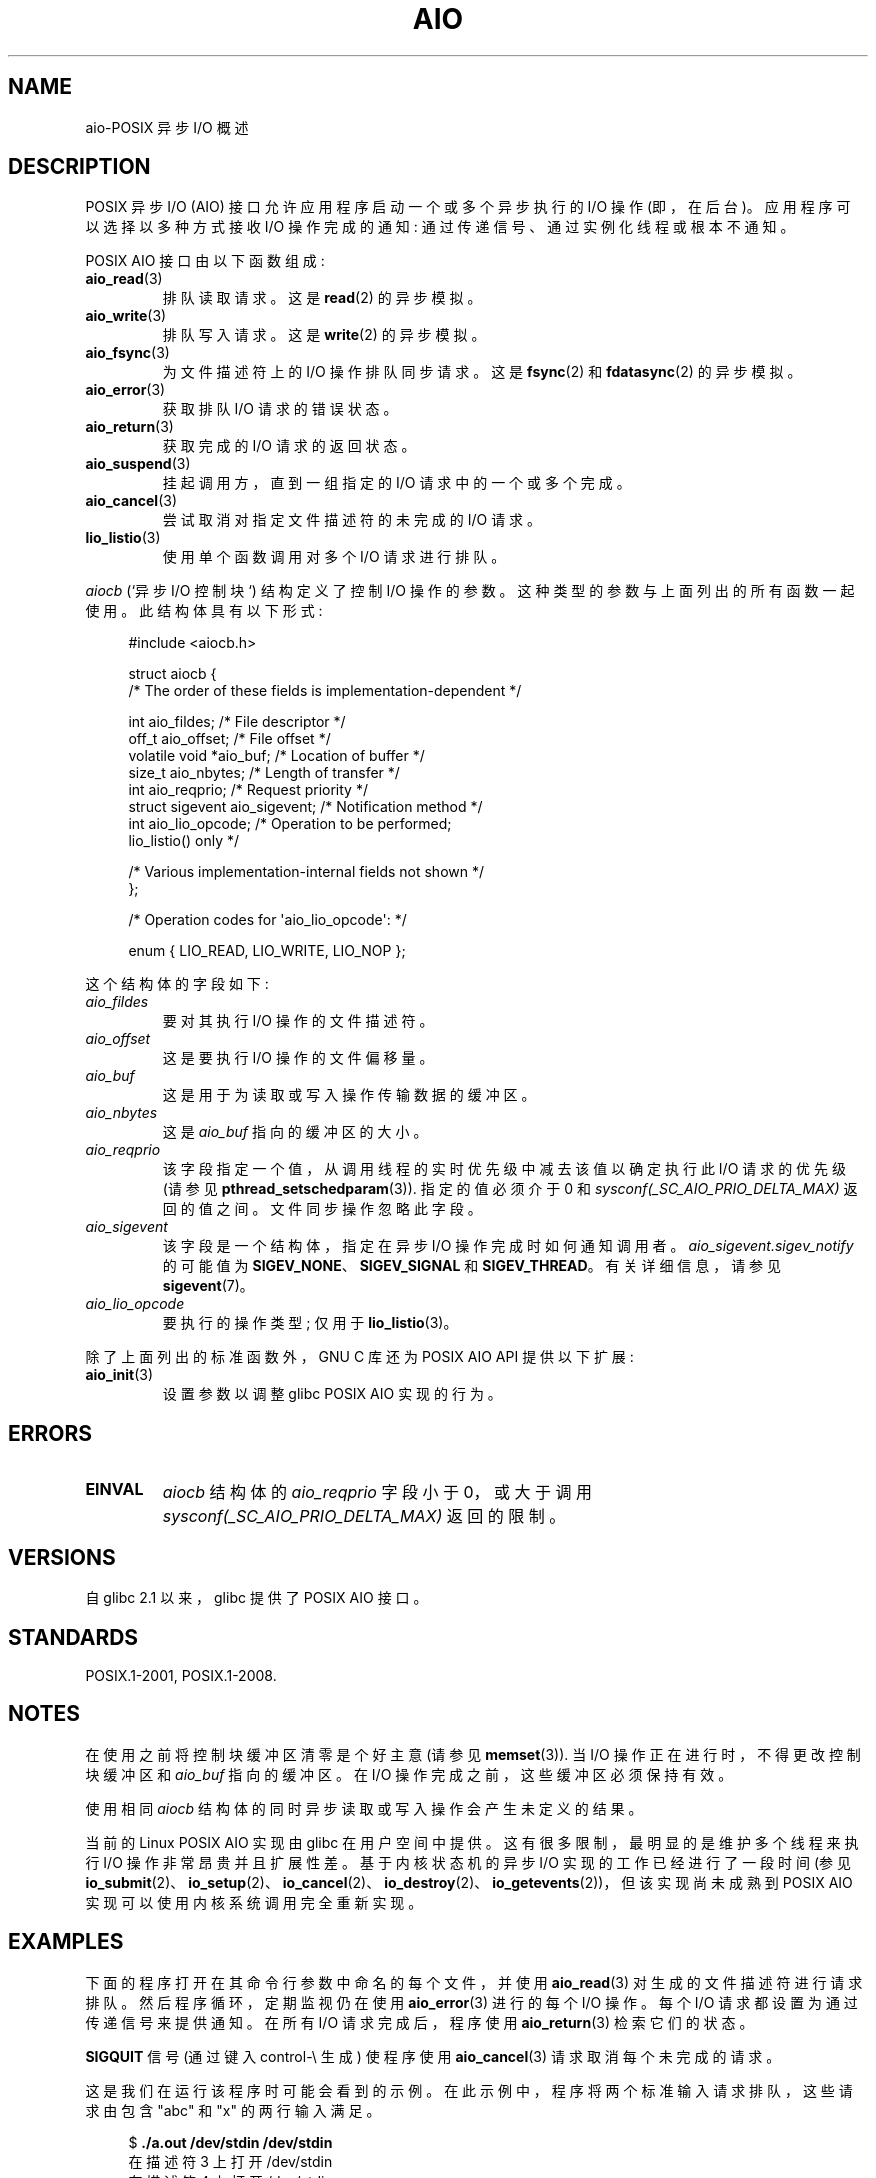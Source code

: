 .\" -*- coding: UTF-8 -*-
.\" Copyright (c) 2010 by Michael Kerrisk <mtk.manpages@gmail.com>
.\"
.\" SPDX-License-Identifier: Linux-man-pages-copyleft
.\"
.\"*******************************************************************
.\"
.\" This file was generated with po4a. Translate the source file.
.\"
.\"*******************************************************************
.TH AIO 7 2023\-02\-05 "Linux man\-pages 6.03" 
.SH NAME
aio\-POSIX 异步 I/O 概述
.SH DESCRIPTION
POSIX 异步 I/O (AIO) 接口允许应用程序启动一个或多个异步执行的 I/O 操作 (即，在后台)。 应用程序可以选择以多种方式接收 I/O
操作完成的通知: 通过传递信号、通过实例化线程或根本不通知。
.PP
POSIX AIO 接口由以下函数组成:
.TP 
\fBaio_read\fP(3)
排队读取请求。 这是 \fBread\fP(2) 的异步模拟。
.TP 
\fBaio_write\fP(3)
排队写入请求。 这是 \fBwrite\fP(2) 的异步模拟。
.TP 
\fBaio_fsync\fP(3)
为文件描述符上的 I/O 操作排队同步请求。 这是 \fBfsync\fP(2) 和 \fBfdatasync\fP(2) 的异步模拟。
.TP 
\fBaio_error\fP(3)
获取排队 I/O 请求的错误状态。
.TP 
\fBaio_return\fP(3)
获取完成的 I/O 请求的返回状态。
.TP 
\fBaio_suspend\fP(3)
挂起调用方，直到一组指定的 I/O 请求中的一个或多个完成。
.TP 
\fBaio_cancel\fP(3)
尝试取消对指定文件描述符的未完成的 I/O 请求。
.TP 
\fBlio_listio\fP(3)
使用单个函数调用对多个 I/O 请求进行排队。
.PP
\fIaiocb\fP (`异步 I/O 控制块`) 结构定义了控制 I/O 操作的参数。 这种类型的参数与上面列出的所有函数一起使用。
此结构体具有以下形式:
.PP
.in +4n
.EX
#include <aiocb.h>

struct aiocb {
    /* The order of these fields is implementation\-dependent */

    int             aio_fildes;     /* File descriptor */
    off_t           aio_offset;     /* File offset */
    volatile void  *aio_buf;         /* Location of buffer */
    size_t          aio_nbytes;     /* Length of transfer */
    int             aio_reqprio;    /* Request priority */
    struct sigevent aio_sigevent;    /* Notification method */
    int             aio_lio_opcode; /* Operation to be performed;
                                       lio_listio() only */

    /* Various implementation\-internal fields not shown */
};

/* Operation codes for \[aq]aio_lio_opcode\[aq]: */

enum { LIO_READ, LIO_WRITE, LIO_NOP };
.EE
.in
.PP
这个结构体的字段如下:
.TP 
\fIaio_fildes\fP
要对其执行 I/O 操作的文件描述符。
.TP 
\fIaio_offset\fP
这是要执行 I/O 操作的文件偏移量。
.TP 
\fIaio_buf\fP
这是用于为读取或写入操作传输数据的缓冲区。
.TP 
\fIaio_nbytes\fP
这是 \fIaio_buf\fP 指向的缓冲区的大小。
.TP 
\fIaio_reqprio\fP
该字段指定一个值，从调用线程的实时优先级中减去该值以确定执行此 I/O 请求的优先级 (请参见
\fBpthread_setschedparam\fP(3)).  指定的值必须介于 0 和
\fIsysconf(_SC_AIO_PRIO_DELTA_MAX)\fP 返回的值之间。 文件同步操作忽略此字段。
.TP 
\fIaio_sigevent\fP
该字段是一个结构体，指定在异步 I/O 操作完成时如何通知调用者。 \fIaio_sigevent.sigev_notify\fP 的可能值为
\fBSIGEV_NONE\fP、\fBSIGEV_SIGNAL\fP 和 \fBSIGEV_THREAD\fP。 有关详细信息，请参见 \fBsigevent\fP(7)。
.TP 
\fIaio_lio_opcode\fP
要执行的操作类型; 仅用于 \fBlio_listio\fP(3)。
.PP
除了上面列出的标准函数外，GNU C 库还为 POSIX AIO API 提供以下扩展:
.TP 
\fBaio_init\fP(3)
设置参数以调整 glibc POSIX AIO 实现的行为。
.SH ERRORS
.TP 
\fBEINVAL\fP
\fIaiocb\fP 结构体的 \fIaio_reqprio\fP 字段小于 0，或大于调用 \fIsysconf(_SC_AIO_PRIO_DELTA_MAX)\fP
返回的限制。
.SH VERSIONS
自 glibc 2.1 以来，glibc 提供了 POSIX AIO 接口。
.SH STANDARDS
POSIX.1\-2001, POSIX.1\-2008.
.SH NOTES
在使用之前将控制块缓冲区清零是个好主意 (请参见 \fBmemset\fP(3)).  当 I/O 操作正在进行时，不得更改控制块缓冲区和
\fIaio_buf\fP 指向的缓冲区。 在 I/O 操作完成之前，这些缓冲区必须保持有效。
.PP
使用相同 \fIaiocb\fP 结构体的同时异步读取或写入操作会产生未定义的结果。
.PP
.\" http://lse.sourceforge.net/io/aio.html
.\" http://lse.sourceforge.net/io/aionotes.txt
.\" http://lwn.net/Articles/148755/
当前的 Linux POSIX AIO 实现由 glibc 在用户空间中提供。 这有很多限制，最明显的是维护多个线程来执行 I/O
操作非常昂贵并且扩展性差。 基于内核状态机的异步 I/O 实现的工作已经进行了一段时间 (参见
\fBio_submit\fP(2)、\fBio_setup\fP(2)、\fBio_cancel\fP(2)、\fBio_destroy\fP(2)、\fBio_getevents\fP(2))，但该实现尚未成熟到
POSIX AIO 实现可以使用内核系统调用完全重新实现。
.SH EXAMPLES
下面的程序打开在其命令行参数中命名的每个文件，并使用 \fBaio_read\fP(3) 对生成的文件描述符进行请求排队。 然后程序循环，定期监视仍在使用
\fBaio_error\fP(3) 进行的每个 I/O 操作。 每个 I/O 请求都设置为通过传递信号来提供通知。 在所有 I/O 请求完成后，程序使用
\fBaio_return\fP(3) 检索它们的状态。
.PP
\fBSIGQUIT\fP 信号 (通过键入 control\-\e 生成) 使程序使用 \fBaio_cancel\fP(3) 请求取消每个未完成的请求。
.PP
这是我们在运行该程序时可能会看到的示例。 在此示例中，程序将两个标准输入请求排队，这些请求由包含 "abc" 和 "x" 的两行输入满足。
.PP
.in +4n
.EX
$ \fB./a.out /dev/stdin /dev/stdin\fP
在描述符 3 上打开 /dev/stdin
在描述符 4 上打开 /dev/stdin
aio_error():
    对于请求 0 (描述符 3) : 进行中
    对于请求 1 (描述符 4) : 进行中
\fBabc\fP
I/O 接收到完成信号
aio_error():
    对于请求 0 (描述符 3) : I/O 成功
    对于请求 1 (描述符 4) : 进行中
aio_error():
    对于请求 1 (描述符 4) : 进行中
\fBx\fP
I/O 接收到完成信号
aio_error():
    对于请求 1 (描述符 4) : I/O 成功
所有 I/O 请求已完成
aio_return():
    对于请求 0 (描述符 3) : 4
    对于请求 1 (描述符 4) : 2
.EE
.in
.SS "Program source"
\&
.EX
#include <fcntl.h>
#include <stdlib.h>
#include <unistd.h>
#include <stdio.h>
#include <errno.h>
#include <aio.h>
#include <signal.h>

#define BUF_SIZE 20     /* Size of buffers for read operations */

#define errExit(msg) do { perror(msg); exit(EXIT_FAILURE); } while (0)

struct ioRequest {      /* Application\-defined structure for tracking
                           I/O requests */
    int           reqNum;
    int           status;
    struct aiocb *aiocbp;
};

static volatile sig_atomic_t gotSIGQUIT = 0;
                        /* On delivery of SIGQUIT, we attempt to
                           cancel all outstanding I/O requests */

static void             /* Handler for SIGQUIT */
quitHandler(int sig)
{
    gotSIGQUIT = 1;
}

#define IO_SIGNAL SIGUSR1   /* Signal used to notify I/O completion */

static void                 /* Handler for I/O completion signal */
aioSigHandler(int sig, siginfo_t *si, void *ucontext)
{
    if (si\->si_code == SI_ASYNCIO) {
        write(STDOUT_FILENO, "I/O completion signal received\en", 31);

        /* The corresponding ioRequest structure would be available as
               struct ioRequest *ioReq = si\->si_value.sival_ptr;
           and the file descriptor would then be available via
               ioReq\->aiocbp\->aio_fildes */
    }
}

int
main(int argc, char *argv[])
{
    struct sigaction sa;
    int s;
    int numReqs;        /* Total number of queued I/O requests */
    int openReqs;        /* Number of I/O requests still in progress */

    if (argc < 2) {
        fprintf(stderr, "Usage: %s <pathname> <pathname>...\en",
                argv[0]);
        exit(EXIT_FAILURE);
    }

    numReqs = argc \- 1;

    /* Allocate our arrays. */

    struct ioRequest *ioList = calloc(numReqs, sizeof(*ioList));
    if (ioList == NULL)
        errExit("calloc");

    struct aiocb *aiocbList = calloc(numReqs, sizeof(*aiocbList));
    if (aiocbList == NULL)
        errExit("calloc");

    /* Establish handlers for SIGQUIT and the I/O completion signal. */

    sa.sa_flags = SA_RESTART;
    sigemptyset(&sa.sa_mask);

    sa.sa_handler = quitHandler;
    if (sigaction(SIGQUIT, &sa, NULL) == \-1)
        errExit("sigaction");

    sa.sa_flags = SA_RESTART | SA_SIGINFO;
    sa.sa_sigaction = aioSigHandler;
    if (sigaction(IO_SIGNAL, &sa, NULL) == \-1)
        errExit("sigaction");

    /* Open each file specified on the command line, and queue
       a read request on the resulting file descriptor. */

    for (size_t j = 0; j < numReqs; j++) {
        ioList[j].reqNum = j;
        ioList[j].status = EINPROGRESS;
        ioList[j].aiocbp = &aiocbList[j];

        ioList[j].aiocbp\->aio_fildes = open(argv[j + 1], O_RDONLY);
        if (ioList[j].aiocbp\->aio_fildes == \-1)
            errExit("open");
        printf("opened %s on descriptor %d\en", argv[j + 1],
                ioList[j].aiocbp\->aio_fildes);

        ioList[j].aiocbp\->aio_buf = malloc(BUF_SIZE);
        if (ioList[j].aiocbp\->aio_buf == NULL)
            errExit("malloc");

        ioList[j].aiocbp\->aio_nbytes = BUF_SIZE;
        ioList[j].aiocbp\->aio_reqprio = 0;
        ioList[j].aiocbp\->aio_offset = 0;
        ioList[j].aiocbp\->aio_sigevent.sigev_notify = SIGEV_SIGNAL;
        ioList[j].aiocbp\->aio_sigevent.sigev_signo = IO_SIGNAL;
        ioList[j].aiocbp\->aio_sigevent.sigev_value.sival_ptr =
                                &ioList[j];

        s = aio_read(ioList[j].aiocbp);
        if (s == \-1)
            errExit("aio_read");
    }

    openReqs = numReqs;

    /* Loop, monitoring status of I/O requests. */

    while (openReqs > 0) {
        sleep(3);       /* Delay between each monitoring step */

        if (gotSIGQUIT) {

            /* On receipt of SIGQUIT, attempt to cancel each of the
               outstanding I/O requests, and display status returned
               from the cancelation requests. */

            printf("got SIGQUIT; canceling I/O requests: \en");

            for (size_t j = 0; j < numReqs; j++) {
                if (ioList[j].status == EINPROGRESS) {
                    printf("    Request %zu on descriptor %d:", j,
                            ioList[j].aiocbp\->aio_fildes);
                    s = aio_cancel(ioList[j].aiocbp\->aio_fildes,
                            ioList[j].aiocbp);
                    if (s == AIO_CANCELED)
                        printf("I/O canceled\en");
                    else  if (s == AIO_NOTCANCELED)
                        printf("I/O not canceled\en");
                    else if (s == AIO_ALLDONE)
                        printf("I/O all done\en");
                    else
                        perror("aio_cancel");
                }
            }

            gotSIGQUIT = 0;
        }

        /* Check the status of each I/O request that is still
           in progress. */

        printf("aio_error():\en");
        for (size_t j = 0; j < numReqs; j++) {
            if (ioList[j].status == EINPROGRESS) {
                printf("    for request %zu (descriptor %d): ",
                        j, ioList[j].aiocbp\->aio_fildes);
                ioList[j].status = aio_error(ioList[j].aiocbp);

                switch (ioList[j].status) {
                case 0:
                    printf("I/O succeeded\en");
                    break;   
                case EINPROGRESS:
                    printf("In progress\en");
                    break;
                case ECANCELED:
                    printf("Canceled\en");
                    break;
                default:
                    perror("aio_error");
                    break;
                }

                if (ioList[j].status != EINPROGRESS)
                    openReqs\-\-;
            }
        }
    }

    printf("All I/O requests completed\en");

    /* Check status return of all I/O requests. */

    printf("aio_return():\en");
    for (size_t j = 0; j < numReqs; j++) {
        ssize_t s;

        s = aio_return(ioList[j].aiocbp);
        printf("    for request %zu (descriptor %d): %zd\en",
                j, ioList[j].aiocbp\->aio_fildes, s);
    }

    exit(EXIT_SUCCESS);
}
.EE
.SH "SEE ALSO"
.ad l
.nh
\fBio_cancel\fP(2), \fBio_destroy\fP(2), \fBio_getevents\fP(2), \fBio_setup\fP(2),
\fBio_submit\fP(2), \fBaio_cancel\fP(3), \fBaio_error\fP(3), \fBaio_init\fP(3),
\fBaio_read\fP(3), \fBaio_return\fP(3), \fBaio_write\fP(3), \fBlio_listio\fP(3)
.PP
"Asynchronous I/O Support in Linux 2.5"、Bhattacharya、Pratt、Pulavarty 和
Morgan，Linux 研讨会论文集，2003 年，
.UR https://www.kernel.org/doc/ols/2003/ols2003\-pages\-351\-366.pdf
.UE
.PP
.SH [手册页中文版]
.PP
本翻译为免费文档；阅读
.UR https://www.gnu.org/licenses/gpl-3.0.html
GNU 通用公共许可证第 3 版
.UE
或稍后的版权条款。因使用该翻译而造成的任何问题和损失完全由您承担。
.PP
该中文翻译由 wtklbm
.B <wtklbm@gmail.com>
根据个人学习需要制作。
.PP
项目地址:
.UR \fBhttps://github.com/wtklbm/manpages-chinese\fR
.ME 。
